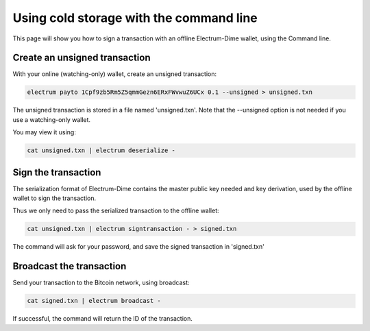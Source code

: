 Using cold storage with the command line
========================================

This page will show you how to sign a transaction with
an offline Electrum-Dime wallet, using the Command line.

Create an unsigned transaction
------------------------------

With your online (watching-only) wallet, create an
unsigned transaction:

.. code-block:: bash

   electrum payto 1Cpf9zb5Rm5Z5qmmGezn6ERxFWvwuZ6UCx 0.1 --unsigned > unsigned.txn

The unsigned transaction is stored in a file named 'unsigned.txn'.
Note that the --unsigned option is not needed if you use a
watching-only wallet.

You may view it using:

.. code-block:: bash

   cat unsigned.txn | electrum deserialize -

Sign the transaction
--------------------

The serialization format of Electrum-Dime contains the master
public key needed and key derivation, used by the offline
wallet to sign the transaction.

Thus we only need to pass the serialized transaction to
the offline wallet:

.. code-block:: bash

   cat unsigned.txn | electrum signtransaction - > signed.txn

The command will ask for your password, and save the
signed transaction in 'signed.txn'

Broadcast the transaction
-------------------------

Send your transaction to the Bitcoin network, using broadcast:

.. code-block:: bash

   cat signed.txn | electrum broadcast -

If successful, the command will return the ID of the
transaction.
